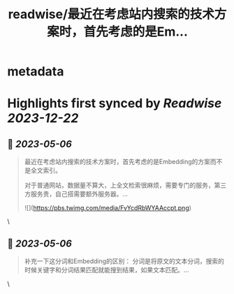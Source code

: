 :PROPERTIES:
:title: readwise/最近在考虑站内搜索的技术方案时，首先考虑的是Em...
:END:


* metadata
:PROPERTIES:
:author: [[dotey on Twitter]]
:full-title: "最近在考虑站内搜索的技术方案时，首先考虑的是Em..."
:category: [[tweets]]
:url: https://twitter.com/dotey/status/1654541499722260482
:image-url: https://pbs.twimg.com/profile_images/561086911561736192/6_g58vEs.jpeg
:END:

* Highlights first synced by [[Readwise]] [[2023-12-22]]
** 📌 [[2023-05-06]]
#+BEGIN_QUOTE
最近在考虑站内搜索的技术方案时，首先考虑的是Embedding的方案而不是全文索引。

对于普通网站，数据量不算大，上全文检索很麻烦，需要专门的服务，第三方服务贵，自己搭需要额外服务器。… 

![](https://pbs.twimg.com/media/FvYcdRbWYAAccpt.png) 
#+END_QUOTE\
** 📌 [[2023-05-06]]
#+BEGIN_QUOTE
补充一下这分词和Embedding的区别：
分词是将原文的文本分词，搜索的时候关键字和分词结果匹配就能搜到结果，如果文本匹配。… 
#+END_QUOTE\